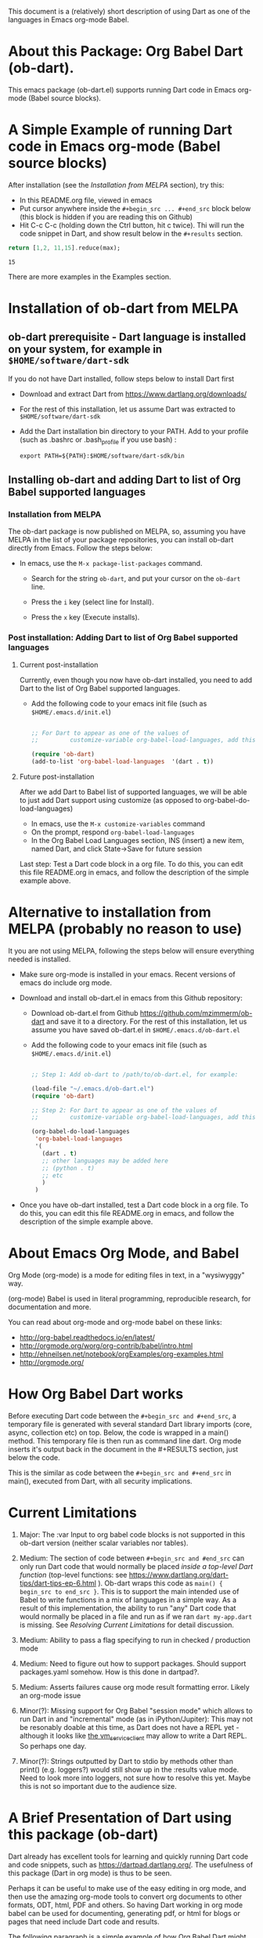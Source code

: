 This document is a (relatively) short description of using Dart as one of the languages in Emacs org-mode Babel.

* About this Package: Org Babel Dart (ob-dart).

This emacs package (ob-dart.el) supports running Dart code in Emacs org-mode (Babel source blocks).


* A Simple Example of running Dart code in Emacs org-mode (Babel source blocks)

After installation (see the [[Installation from MELPA]] section), try this:

- In this README.org file, viewed in emacs
- Put cursor anywhere inside the ~#+begin_src ... #+end_src~ block below (this block is hidden if you are reading this on Github)
- Hit C-c C-c (holding down the Ctrl button, hit c twice). Thi will run the code snippet in Dart, and show result below in the ~#+results~ section.

#+BEGIN_SRC dart :exports both
return [1,2, 11,15].reduce(max);
#+END_SRC

#+RESULTS:
: 15


There are more examples in the Examples section.


* Installation of ob-dart from MELPA

** ob-dart prerequisite - Dart language is installed on your system, for example in ~$HOME/software/dart-sdk~

If you do not have Dart installed, follow steps below to install Dart first

- Download and extract Dart from https://www.dartlang.org/downloads/

- For the rest of this installation, let us assume Dart was extracted to ~$HOME/software/dart-sdk~

- Add the Dart installation bin directory to your PATH. Add to your profile (such as .bashrc or .bash_profile if you use bash) :

  #+BEGIN_EXAMPLE
  export PATH=${PATH}:$HOME/software/dart-sdk/bin
  #+END_EXAMPLE


** Installing ob-dart and adding Dart to list of Org Babel supported languages 

*** Installation from MELPA

The ob-dart package is now published on MELPA, so, assuming you have MELPA in the list of your package repositories, you can install ob-dart directly from Emacs. Follow the steps below:

- In emacs, use the =M-x package-list-packages= command.

  - Search for the string ~ob-dart~, and put your cursor on the ~ob-dart~ line.

  - Press the ~i~ key (select line for Install).

  - Press the ~x~ key (Execute installs).

*** Post installation: Adding Dart to list of Org Babel supported languages 

**** Current post-installation

Currently, even though you now have ob-dart installed, you need to add Dart to the list of Org Babel supported languages.

- Add the following code to your emacs init file (such as ~$HOME/.emacs.d/init.el~)

  #+BEGIN_SRC emacs-lisp

    ;; For Dart to appear as one of the values of 
    ;;         customize-variable org-babel-load-languages, add this code:

    (require 'ob-dart)
    (add-to-list 'org-babel-load-languages  '(dart . t))

  #+END_SRC

**** Future post-installation

After we add Dart to Babel list of supported languages, we will be able to just add Dart support using customize (as opposed to org-babel-do-load-languages)

 - In emacs, use the =M-x customize-variables= command
 - On the prompt, respond =org-babel-load-languages=
 - In the Org Babel Load Languages section, INS (insert) a new item, named Dart, and click State->Save for future session


 Last step: Test a Dart code block in a org file. To do this, you can edit this file README.org in emacs, and follow the description of the simple example above.


* Alternative to installation from MELPA (probably no reason to use) 

It you are not using MELPA, following the steps below will ensure everything needed is installed. 

 - Make sure org-mode is installed in your emacs. Recent versions of emacs do include org mode.

 - Download and install ob-dart.el in emacs from this Github repository:

   - Download ob-dart.el from Github https://github.com/mzimmerm/ob-dart and save it to a directory. 
     For the rest of this installation, let us assume you have saved ob-dart.el in
     ~$HOME/.emacs.d/ob-dart.el~

   - Add the following code to your emacs init file (such as ~$HOME/.emacs.d/init.el~)

     #+BEGIN_SRC emacs-lisp

       ;; Step 1: Add ob-dart to /path/to/ob-dart.el, for example:

       (load-file "~/.emacs.d/ob-dart.el") 
       (require 'ob-dart)

       ;; Step 2: For Dart to appear as one of the values of 
       ;;         customize-variable org-babel-load-languages, add this code:

       (org-babel-do-load-languages
        'org-babel-load-languages
        '(
          (dart . t)
          ;; other languages may be added here
          ;; (python . t)
          ;; etc
          )
        )
     #+END_SRC

- Once you have ob-dart installed, test a Dart code block in a org file. To do this, you can edit this file README.org in emacs, and follow the description of the simple example above.


* About Emacs Org Mode, and Babel
 
Org Mode (org-mode) is a mode for editing files in text, in a "wysiwyggy" way. 

(org-mode) Babel is used in literal programming, reproducible research, for documentation and more.

You can read about org-mode and org-mode babel on these links:

- http://org-babel.readthedocs.io/en/latest/
- http://orgmode.org/worg/org-contrib/babel/intro.html
- http://ehneilsen.net/notebook/orgExamples/org-examples.html
- http://orgmode.org/


* How Org Babel Dart works

Before executing Dart code between the ~#+begin_src and #+end_src~, a temporary file is generated with several standard Dart library imports (core, async, collection etc) on top. Below, the code is wrapped in a main() method. This temporary file is then run as command line dart. Org mode inserts it's output back in the document in the #+RESULTS section, just below the code. 

This is the similar as code  between the ~#+begin_src and #+end_src~ in main(), executed from Dart, with all security implications.


* Current Limitations

1. Major: The :var Input to org babel code blocks is not supported in this ob-dart version (neither scalar variables nor tables).

2. Medium: The section of code between ~#+begin_src and #end_src~ can only run Dart code that would normally be placed /inside a top-level Dart function/ (top-level functions: see https://www.dartlang.org/dart-tips/dart-tips-ep-6.html ).  Ob-dart wraps this code as  ~main() { begin_src to end_src }~. This is to support the main intended use of Babel to write functions in a mix of languages in a simple way. As a result of this implementation, the ability to run "any" Dart code that would normally be placed in a file and run as if we ran ~dart my-app.dart~ is missing. See /Resolving Current Limitations/ for detail discussion.

3. Medium: Ability to pass a flag specifying to run in checked / production mode
 
4. Medium: Need to figure out how to support packages. Should support packages.yaml somehow. How is this done in dartpad?.

5. Medium: Asserts failures cause org mode result formatting error. Likely an org-mode issue

6. Minor(?): Missing support for Org Babel "session mode" which allows to run Dart in and "incremental" mode (as in iPython/Jupiter): This may not be resonably doable at this time, as Dart does not have a REPL yet - although it looks like [[http://news.dartlang.org/2016/05/unboxing-packages-vmserviceclient.html][the vm_service_client]] may allow to write a Dart REPL. So perhaps one day.

7. Minor(?): Strings outputted by Dart to stdio by methods other than print() (e.g. loggers?) would still show up in the :results value mode. Need to look more into loggers, not sure how to resolve this yet. Maybe this is not so important due to the audience size.


* A Brief Presentation of Dart using this package (ob-dart)

Dart already has excellent tools for learning and quickly running Dart code and code snippets, such as https://dartpad.dartlang.org/. The usefulness of this package (Dart in org mode) is thus to be seen.

Perhaps it can be useful to make use of the easy editing in org mode, and then use the amazing org-mode tools to convert org documents to other formats, ODT, html, PDF and others. So having Dart working in org mode babel can be used for documenting, generating pdf, or html for blogs or pages that need include Dart code and results.  

The following paragraph is a simple example of how Org Babel Dart might be used.

** Using Org Babel Dart - quick summary.

*** Dart Language basics

This table shows Dart basics.

| Syntax                         | Desc                          |
|--------------------------------+-------------------------------|
| ~// This is a comment in Dart~ | Comment                       |
| ~var length = 10;~             | Variable declaration, untyped |
| ~print("Hello");~              | print to stdout               |
|                                | etc                           |


*** Dart sample code in org babel.

If we want to include a piece of Dart code in a Org document, we could use a block similar to this.

#+BEGIN_SRC dart :exports both :results output
var str = "hello" + " there";
print (str == "hello there");
print (str == "not hello there");
#+END_SRC

#+RESULTS:
: true
: false

Entering C-c C-c (Control down, enter the  c key twice) with cursor between ~#+begin_src and #+end_src~ will produce the results section - printing true and false. This is because the code block arguments specify the following:

~:results output~

If we were to export the Org documents, say to PDF, both source code and the results would appear in the PDF. This is because we specify:

~:exports both~


*** Conditionals (flow control)

We can use any valid Dart code, including functions, except class definitions.

Here we use ~if..else~ for flow control.

#+BEGIN_SRC dart :exports both :results output
var status = true;
if (status) {
  print ('Status was true');
} else {
  print('Status was false');
}
#+END_SRC

#+RESULTS:
: Status was true


* Presenting :results value and :results output and :results output(or value) raw

Examples show the rather boring differences between various collection types (:results output/value with potential format raw). See http://orgmode.org/manual/results.html

First, source block which asks for ~:results value~ should result in the string representation of the last statement in the source block which *must be marked with the ~return~ keyword*.

#+BEGIN_SRC dart :exports both :results value
  var listMax = [1,2,3].reduce(max);
  print  ("In output mode, all printed lines show in result");
  print  ("List max printed = " + listMax.toString());
  return  "List max returned = " + listMax.toString(); // Note: bug in Org export (C-c C-e h o) prevents a syntactically correct:   return  "List max returned = ${listMax}"; 
#+END_SRC

#+RESULTS:
: List max returned = 3

The same source block which asks for ~:results value table~ should result in the string representation of the last statement, converted to a Org-table on pipe characters if the resulting object is a collection. As the result is not a collection, the whole string representation is surrounded with pipe characters as one table cell.

#+BEGIN_SRC dart :exports both :results value table
  var listMax = [1,2,3].reduce(max);
  print  ("In output mode, all printed lines show in result");
  print  ("List max printed = " + listMax.toString());
  return  "List max returned = " + listMax.toString();
#+END_SRC

#+RESULTS:
| List max returned = 3 |

To output an actual table, return a list. Like this:

#+BEGIN_SRC dart :exports both :results value table 
  return [1,2];
#+END_SRC

#+RESULTS:
| 1 | 2 |

Or if you want to return a table with headers, like this:

#+BEGIN_SRC dart :exports both :results value table 
  return [ 
    ["col_1", "col_2"], // no spaces in headers; default impl breaks on them
    [1,       2],
    [3,       4]
  ];
#+END_SRC

#+RESULTS:
| col_1 | col_2 |
|     1 |     2 |
|     3 |     4 |

Next, evaluation of a source block which asks for ~:results output~ results in showing every string in the code which was directed to stdout (all print statements are directed).

#+BEGIN_SRC dart :exports both :results output
  var listMax = [1,2,3].reduce(max);
  print  ("In output mode, all printed lines show in result");
  print  ("List max printed = " + listMax.toString());
  return  "List max returned = " + listMax.toString();
#+END_SRC

#+RESULTS:
: In output mode, all printed lines show in result
: List max printed = 3

In this example, a table is correctly ignored with  ~:results output~, showing quoted results, as shown below:

#+BEGIN_SRC dart :exports both :results output table 
  var listMax = [1,2,3].reduce(max);
  print  ("In output mode, all printed lines show in result");
  print  ("List max printed = " + listMax.toString());
  return  "List max returned = " + listMax.toString();
#+END_SRC

#+RESULTS:
: In output mode, all printed lines show in result
: List max printed = 3

 ~:results value raw~ and  ~:results output raw~ do not add any formatting to the result, and results appear as regular text, as shown below. Also note that because org mode joins lines of regular text, multiple printed lines of results are joined.

Result of ~:results value raw~:

#+BEGIN_SRC dart :exports both :results value raw
  var listMax = [1,2,3].reduce(max);
  print  ("In output mode, all printed lines show in result");
  print  ("List max printed = " + listMax.toString());
  return  "List max returned = " + listMax.toString();
 #+END_SRC

 #+RESULTS:
 List max returned = 3

 Result of ~:results output raw~
 
#+BEGIN_SRC dart :exports both :results output raw
  var listMax = [1,2,3].reduce(max);
  print  ("In output mode, all printed lines show in result");
  print  ("List max printed = " + listMax.toString());
  return  "List max returned = " + listMax.toString();
#+END_SRC

#+RESULTS:
In output mode, all printed lines show in result
List max printed = 3


* Resolving Current Limitations

Below, a discussion for each numbered item in the Limitations section.

1. :var not passed to Dart. Should deal with this first, for Dart code blocks to play nice in org context, and accept, rather than just return, information.

2. Code that will work (and not work) inside the ~#+begin_src and #end_src~.

   - Issues with solving this limitation: I want to add support for "any" Dart code soon, so functions, classes, and methods can be defined, then used in Org Babel Dart. Ideally, any valid Dart code that would run from the Dart command line can be pasted in the Org code sections and support the basic results modes. But this would make it impossible to support the :results value, because the Dart ~main()~ function does not return a value. Currently, ob-dart works around the :results value problem by wrapping the code and a combination pf running Zoned to ignore print(), and relying on return present in the org code, wraping it as print(). But to solve this in a general case,  would require a deeper level of code manipulation either with emacs Semantic or Dart Analyser (https://github.com/dart-lang/sdk/tree/master/pkg/analyzer) (to wrap a return as print or similar).

   - Suggested solutions: I think for now I arrived at supporting the following "Styles" - When Org Babel Dart code uses any of the styles below, it will work without adding further org mode special flags, headers, or markers.

     - *Dart Style Top Level Functional*: This is the currently supported style.The  ~#+begin_src and #end_src~ section can contain any code that can be inside a top-level Dart function without any class context from "above" the top level method. Some basic imports are added before the conde runs. Both ":results value" and ":results output" do work as expected. 

       - Valid examples (this works becaue functions can be nested, so this works wrapped in main):

         #+BEGIN_SRC dart :exports both :results value
         square(x) {
           return x * x;
         }
         return square(2);
         #+END_SRC

         #+RESULTS:
         : 4

         #+BEGIN_SRC dart :exports both :results value
         var x = 1.5;
         var y = 2;
         return max(pow(x, 4), pow(y, 2));
         #+END_SRC

         #+RESULTS:
         : 5.0625

       - Invalid Example (does not work because class cannot be nested in a function, and we are wrapping all code in main())

         #+BEGIN_SRC dart :exports both :results value
           /* nesting class in a top-level function fails
           class C {
             square(x) {
               return x * x;
             }
           }
           var c = new C();
           return c.square(2);
           */ 
         #+END_SRC

         #+RESULTS:
         : null

     - *Dart Style Aided Functional*: This will be extension of the mode above. It will allow to define classes above code, and use them in code. It will require user to enter a special marker in code; code above the marker will be evaluated on top level, and so classes and functions defined above the marker can be used below it. This will make the example from above valid. Both ":results value" and ":results output" will work as expected. 

       - Valid Example (does work because we split code on the marker, and only wrap the code below the "separator" string)

         #+BEGIN_SRC dart :results value
           /* todo - uncomment once support added
           class C {
             square(x) {
               return x * x;
             }
           }
           // Org-Dart-Functional
           var c = new C();
           return c.square(2);
           */
         #+END_SRC

         #+RESULTS:
         : null

       - todo: provide an invalid example

     - *Dart Style Dart Program*: This will be different from either styles above. Any fully valid Dart program can be entered; it must include the main() method. Only  ":results output" will be a valid option, ":results value" will cause an error..

       - Valid Example:

         #+BEGIN_SRC dart :exports both :results value
           /* todo - uncomment once support added
           class C {
             square(x) {
               return x * x;
             }
           }
           main() {
             var c = new C();
             print( c.square(2) );
           }
           */ 
         #+END_SRC

         #+RESULTS:
         : null


* Security

Do not execute randomly downloaded code in Org Babel. Do not execute code you do not understand. There is no guarantee using insecure code such as "delete all" will not harm your data.. The issues would be similar to running the code as ~dart some-file.dart~.

As a result, use at own risk. There are no guarantees running a random code safely - please read the org-mode babel documentation regarding security. 



* Todos (apart from resolving the limitations above)

1. Check language of ob-dart.el comments: 
2. Add a babel directive :import if specified, the wrapper will not add any import packages. Imported packages must be in code (later, we may allow to specify and list in the :import directive)


* Bugs

1. :results value table does not allow space in the header name.

  #+name:  bug-space-in-header-for-results-value-table
  #+BEGIN_SRC dart :exports both :results value table 
  return [ 
    ["col 1", "col 2"],
    [1,       2],
    [3,       4]
  ];
  #+END_SRC

  This works e.g. in python, but in Dart it adds columns on spaces:

  #+RESULTS:  bug-space-in-header-for-results-value-table
  | col | 1 | col | 2 |
  |   1 | 2 |     |   |
  |   3 | 4 |     |   |


* Notes

1. Code for inclusion of ob-dart on Melpa (*likely of no interest to anyone, just a note to the author*). This recipy was submitted to https://github.com/melpa/melpa/tree/master/recipes/ob-dart using following steps

   - Using the Github Gui, created a recipe for Melpa ob-dart, and added a Github Pull Request for it's inclusion:
     - Forked https://github.com/melpa from the Github Gui
     - Added and comitted to the fork a file melpa/recipes/ob-dart with contents here
       #+BEGIN_SRC lisp
       (ob-dart
         :fetcher github
         :repo "mzimmerm/ob-dart")
       #+END_SRC
       - Initiated the pull request (=asking someone to review and merge my new code from my Melpa fork to Melpa master)
         - Navigated the forked mzimmerm/melpa repository with the changes I want someone else to pull and merge
         - Pressed the "Pull Requests" button.
         - Pressed the "Create pull request" button.
         - There is some dialog, the requires to push another  "Create pull request" button at the bottom.
     - An owner of Melpa will review the request and merge to Melpa master or follow with comments.

